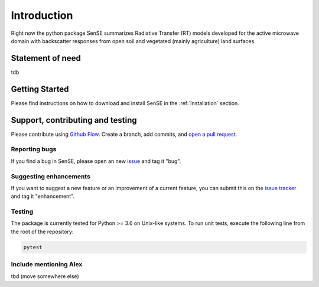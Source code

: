 .. _Introduction:

Introduction
==============
Right now the python package SenSE summarizes Radiative Transfer (RT) models developed for the active microwave domain with backscatter responses from open soil and vegetated (mainly agriculture) land surfaces.

Statement of need
------------------
tdb

Getting Started
------------------
Please find instructions on how to download and install SenSE in the :ref:`Installation` section.

Support, contributing and testing
----------------------------------
Please contribute using `Github Flow <https://guides.github.com/introduction/flow/>`_. Create a branch, add commits, and `open a pull request <https://github.com/mcwhity/sense/issues/new>`_.

Reporting bugs
~~~~~~~~~~~~~~~
If you find a bug in SenSE, please open an new `issue <https://github.com/mcwhity/sense/issues/new>`_ and tag it "bug".

Suggesting enhancements
~~~~~~~~~~~~~~~~~~~~~~~~
If you want to suggest a new feature or an improvement of a current feature, you can submit this on the `issue tracker <https://github.com/mcwhity/sense/issues/new>`_ and tag it "enhancement".

Testing
~~~~~~~~~~~~~~~
The package is currently tested for Python >= 3.6 on Unix-like systems.
To run unit tests, execute the following line from the root of the repository:

.. code:: bash

   pytest

Include mentioning Alex
~~~~~~~~~~~~~~~~~~~~~~~~
tbd (move somewhere else)